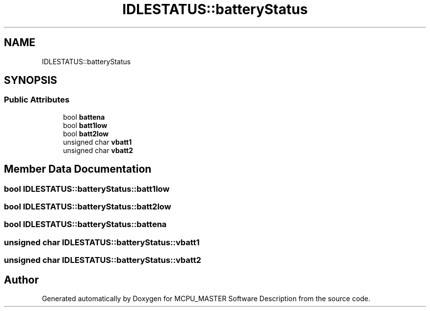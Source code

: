 .TH "IDLESTATUS::batteryStatus" 3 "Mon Dec 4 2023" "MCPU_MASTER Software Description" \" -*- nroff -*-
.ad l
.nh
.SH NAME
IDLESTATUS::batteryStatus
.SH SYNOPSIS
.br
.PP
.SS "Public Attributes"

.in +1c
.ti -1c
.RI "bool \fBbattena\fP"
.br
.ti -1c
.RI "bool \fBbatt1low\fP"
.br
.ti -1c
.RI "bool \fBbatt2low\fP"
.br
.ti -1c
.RI "unsigned char \fBvbatt1\fP"
.br
.ti -1c
.RI "unsigned char \fBvbatt2\fP"
.br
.in -1c
.SH "Member Data Documentation"
.PP 
.SS "bool IDLESTATUS::batteryStatus::batt1low"

.SS "bool IDLESTATUS::batteryStatus::batt2low"

.SS "bool IDLESTATUS::batteryStatus::battena"

.SS "unsigned char IDLESTATUS::batteryStatus::vbatt1"

.SS "unsigned char IDLESTATUS::batteryStatus::vbatt2"


.SH "Author"
.PP 
Generated automatically by Doxygen for MCPU_MASTER Software Description from the source code\&.
